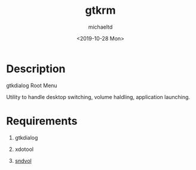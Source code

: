 #+title: gtkrm
#+author: michaeltd
#+date: <2019-10-28 Mon>

* Description

gtkdialog Root Menu

Utility to handle desktop switching, volume haldling, application launching.

* Requirements

 1. gtkdialog

 2. xdotool

 3. [[https://github.com/michaeltd/dots/blob/master/dot.files/bin/sndvol][sndvol]]
